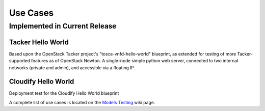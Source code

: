 .. This work is licensed under a
.. Creative Commons Attribution 4.0 International License.
.. http://creativecommons.org/licenses/by/4.0
.. (c) 2015-2017 AT&T Intellectual Property, Inc

Use Cases
=========

Implemented in Current Release
------------------------------

Tacker Hello World
..................

Based upon the OpenStack Tacker project's "tosca-vnfd-hello-world" blueprint,
as extended for testing of more Tacker-supported features as of OpenStack Newton.
A single-node simple python web server, connected to two internal networks
(private and admin), and accessible via a floating IP.


Cloudify Hello World
....................

Deployment test for the Cloudify Hello World blueprint


A complete list of use cases is located on the
`Models Testing <https://wiki.opnfv.org/display/models/Testing>`_ wiki page.
